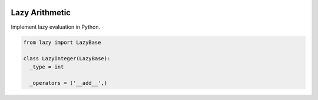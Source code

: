 .. image:: https://travis-ci.org/scotchka/lazy_arithmetic.svg?branch=master
  :target: https://travis-ci.org/scotchka/lazy_arithmetic
.. image:: https://coveralls.io/repos/github/scotchka/lazy_arithmetic/badge.svg?branch=master
  :target: https://coveralls.io/github/scotchka/lazy_arithmetic?branch=master

Lazy Arithmetic
---------------

Implement lazy evaluation in Python.

.. code::

  from lazy import LazyBase

  class LazyInteger(LazyBase):
    _type = int

    _operators = ('__add__',)
